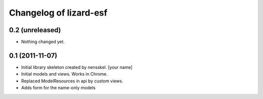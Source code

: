 Changelog of lizard-esf
===================================================


0.2 (unreleased)
----------------

- Nothing changed yet.


0.1 (2011-11-07)
----------------

- Initial library skeleton created by nensskel.  [your name]

- Initial models and views. Works in Chrome.

- Replaced ModelResources in api by custom views.

- Adds form for the name-only models
